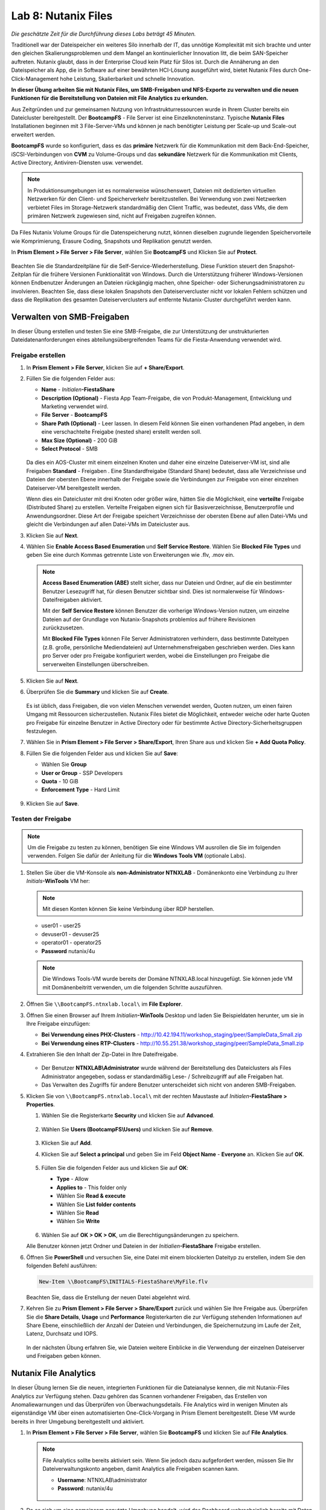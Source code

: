 .. _files:

--------------------
Lab 8: Nutanix Files
--------------------

*Die geschätzte Zeit für die Durchführung dieses Labs beträgt 45 Minuten.*

Traditionell war der Dateispeicher ein weiteres Silo innerhalb der IT, das unnötige Komplexität mit sich brachte und unter den gleichen Skalierungsproblemen und dem Mangel an kontinuierlicher Innovation litt, die beim SAN-Speicher auftreten. Nutanix glaubt, dass in der Enterprise Cloud kein Platz für Silos ist. Durch die Annäherung an den Dateispeicher als App, die in Software auf einer bewährten HCI-Lösung ausgeführt wird, bietet Nutanix Files durch One-Click-Management hohe Leistung, Skalierbarkeit und schnelle Innovation.

**In dieser Übung arbeiten Sie mit Nutanix Files, um SMB-Freigaben und NFS-Exporte zu verwalten und die neuen Funktionen für die Bereitstellung von Dateien mit File Analytics zu erkunden.**

Aus Zeitgründen und zur gemeinsamen Nutzung von Infrastrukturressourcen wurde in Ihrem Cluster bereits ein Dateicluster bereitgestellt. Der **BootcampFS** - File Server ist eine Einzelknoteninstanz. Typische **Nutanix Files** Installationen beginnen mit 3 File-Server-VMs und können je nach benötigter Leistung per Scale-up und Scale-out erweitert werden.

**BootcampFS** wurde so konfiguriert, dass es das **primäre** Netzwerk für die Kommunikation mit dem Back-End-Speicher, iSCSI-Verbindungen von **CVM** zu Volume-Groups und das **sekundäre** Netzwerk für die Kommunikation mit Clients, Active Directory, Antiviren-Diensten usw. verwendet.

.. figure:: images/1.png

.. note::
   In Produktionsumgebungen ist es normalerweise wünschenswert, Dateien mit dedizierten virtuellen Netzwerken für den Client- und Speicherverkehr bereitzustellen. Bei Verwendung von zwei Netzwerken verbietet Files im Storage-Netzwerk standardmäßig den Client Traffic, was bedeutet, dass VMs, die dem primären Netzwerk zugewiesen sind, nicht auf Freigaben zugreifen können.

Da Files Nutanix Volume Groups für die Datenspeicherung nutzt, können dieselben zugrunde liegenden Speichervorteile wie Komprimierung, Erasure Coding, Snapshots und Replikation genutzt werden.

In **Prism Element > File Server > File Server**, wählen Sie **BootcampFS** und Klicken Sie auf **Protect**.

   .. figure:: images/10.png

Beachten Sie die Standardzeitpläne für die Self-Service-Wiederherstellung. Diese Funktion steuert den Snapshot-Zeitplan für die frühere Versionen Funktionalität von Windows. Durch die Unterstützung früherer Windows-Versionen können Endbenutzer Änderungen an Dateien rückgängig machen, ohne Speicher- oder Sicherungsadministratoren zu involvieren. Beachten Sie, dass diese lokalen Snapshots den Dateiservercluster nicht vor lokalen Fehlern schützen und dass die Replikation des gesamten Dateiserverclusters auf entfernte Nutanix-Cluster durchgeführt werden kann.


Verwalten von SMB-Freigaben
+++++++++++++++++++++++++++

In dieser Übung erstellen und testen Sie eine SMB-Freigabe, die zur Unterstützung der unstrukturierten Dateidatenanforderungen eines abteilungsübergreifenden Teams für die Fiesta-Anwendung verwendet wird.


Freigabe erstellen
..................

#. In **Prism Element > File Server**, klicken Sie auf **+ Share/Export**.

#. Füllen Sie die folgenden Felder aus:

   - **Name** - *Initialen*\ **-FiestaShare**
   - **Description (Optional)** - Fiesta App Team-Freigabe, die von Produkt-Management, Entwicklung und Marketing verwendet wird.
   - **File Server** - **BootcampFS**
   - **Share Path (Optional)** - Leer lassen. In diesem Feld können Sie einen vorhandenen Pfad angeben, in dem eine verschachtelte Freigabe (nested share) erstellt werden soll.
   - **Max Size (Optional)** - 200 GiB
   - **Select Protocol** - SMB

   .. figure:: images/2.png

   Da dies ein AOS-Cluster mit einem einzelnen Knoten und daher eine einzelne Dateiserver-VM ist, sind alle Freigaben **Standard** - Freigaben . Eine Standardfreigabe (Standard Share) bedeutet, dass alle Verzeichnisse und Dateien der obersten Ebene innerhalb der Freigabe sowie die Verbindungen zur Freigabe von einer einzelnen Dateiserver-VM bereitgestellt werden.

   Wenn dies ein Dateicluster mit drei Knoten oder größer wäre, hätten Sie die Möglichkeit, eine **verteilte** Freigabe (Distributed Share) zu erstellen. Verteilte Freigaben eignen sich für Basisverzeichnisse, Benutzerprofile und Anwendungsordner. Diese Art der Freigabe speichert Verzeichnisse der obersten Ebene auf allen Datei-VMs und gleicht die Verbindungen auf allen Datei-VMs im Dateicluster aus.

#. Klicken Sie auf **Next**.

#. Wählen Sie **Enable Access Based Enumeration** und **Self Service Restore**. Wählen Sie **Blocked File Types** und geben Sie eine durch Kommas getrennte Liste von Erweiterungen wie .flv, .mov ein.

   .. figure:: images/3.png

   .. note::

      **Access Based Enumeration (ABE)** stellt sicher, dass nur Dateien und Ordner, auf die ein bestimmter Benutzer Lesezugriff hat, für diesen Benutzer sichtbar sind. Dies ist normalerweise für Windows-Dateifreigaben aktiviert.

      Mit der **Self Service Restore** können Benutzer die vorherige Windows-Version nutzen, um einzelne Dateien auf der Grundlage von Nutanix-Snapshots problemlos auf frühere Revisionen zurückzusetzen.

      Mit **Blocked File Types** können File Server Administratoren verhindern, dass bestimmte Dateitypen (z.B. große, persönliche Mediendateien) auf Unternehmensfreigaben geschrieben werden. Dies kann pro Server oder pro Freigabe konfiguriert werden, wobei die Einstellungen pro Freigabe die serverweiten Einstellungen überschreiben.

#. Klicken Sie auf **Next**.

#. Überprüfen Sie die **Summary** und klicken Sie auf **Create**.

   .. figure:: images/4.png

   Es ist üblich, dass Freigaben, die von vielen Menschen verwendet werden, Quoten nutzen, um einen fairen Umgang mit Ressourcen sicherzustellen. Nutanix Files bietet die Möglichkeit, entweder weiche oder harte Quoten pro Freigabe für einzelne Benutzer in Active Directory oder für bestimmte Active Directory-Sicherheitsgruppen festzulegen.
   
#. Wählen Sie in **Prism Element > File Server > Share/Export**, Ihren Share aus und klicken Sie **+ Add Quota Policy**.

#. Füllen Sie die folgenden Felder aus und klicken Sie auf **Save**:

   - Wählen Sie **Group**
   - **User or Group** - SSP Developers
   - **Quota** - 10 GiB
   - **Enforcement Type** - Hard Limit

   .. figure:: images/9.png

#. Klicken Sie auf **Save**.

Testen der Freigabe
...................

.. note::

      Um die Freigabe zu testen zu können, benötigen Sie eine Windows VM ausrollen die Sie im folgenden verwenden. Folgen Sie dafür der Anleitung für die **Windows Tools VM** (optionale Labs).

#. Stellen Sie über die VM-Konsole als **non-Administrator NTNXLAB** - Domänenkonto eine Verbindung zu Ihrer *Initials*\ **-WinTools** VM her:

   .. note::

      Mit diesen Konten können Sie keine Verbindung über RDP herstellen.

   - user01 - user25
   - devuser01 - devuser25
   - operator01 - operator25
   - **Password** nutanix/4u

   .. figure:: images/16.png

   .. note::

     Die Windows Tools-VM wurde bereits der Domäne NTNXLAB.local hinzugefügt. Sie können jede VM mit Domänenbeitritt verwenden, um die folgenden Schritte auszuführen.

#. Öffnen Sie ``\\BootcampFS.ntnxlab.local\`` im **File Explorer**.

#. Öffnen Sie einen Browser auf Ihrem *Initialien*\ **-WinTools** Desktop und laden Sie Beispieldaten herunter, um sie in Ihre Freigabe einzufügen:

   - **Bei Verwendung eines PHX-Clusters** - http://10.42.194.11/workshop_staging/peer/SampleData_Small.zip
   - **Bei Verwendung eines RTP-Clusters** - http://10.55.251.38/workshop_staging/peer/SampleData_Small.zip

#. Extrahieren Sie den Inhalt der Zip-Datei in Ihre Dateifreigabe.

   .. figure:: images/5.png

   - Der Benutzer **NTNXLAB\\Administrator** wurde während der Bereitstellung des Dateiclusters als Files Administrator angegeben, sodass er standardmäßig Lese- / Schreibzugriff auf alle Freigaben hat.
   - Das Verwalten des Zugriffs für andere Benutzer unterscheidet sich nicht von anderen SMB-Freigaben.


#. Klicken Sie von ``\\BootcampFS.ntnxlab.local\`` mit der rechten Maustaste auf *Initialen*\ **-FiestaShare > Properties**.

   #. Wählen Sie die Registerkarte **Security** und klicken Sie auf **Advanced**.

      .. figure:: images/6.png

   #. Wählen Sie **Users (BootcampFS\\Users)** und klicken Sie auf **Remove**.

      .. figure:: images/7.png

   #. Klicken Sie auf **Add**.

   #. Klicken Sie auf **Select a principal** und geben Sie im Feld **Object Name** - **Everyone** an. Klicken Sie auf **OK**.

      .. figure:: images/8.png

   #. Füllen Sie die folgenden Felder aus und klicken Sie auf **OK**:

      - **Type** - Allow
      - **Applies to** - This folder only
      - Wählen Sie  **Read & execute**
      - Wählen Sie  **List folder contents**
      - Wählen Sie  **Read**
      - Wählen Sie  **Write**

      .. figure:: images/8b.png

   #. Wählen Sie auf **OK > OK > OK**, um die Berechtigungsänderungen zu speichern.

   Alle Benutzer können jetzt Ordner und Dateien in der *Initialien*\ **-FiestaShare** Freigabe erstellen.

#. Öffnen Sie **PowerShell** und versuchen Sie, eine Datei mit einem blockierten Dateityp zu erstellen, indem Sie den folgenden Befehl ausführen:

   .. code-block:: PowerShell

      New-Item \\BootcampFS\INITIALS-FiestaShare\MyFile.flv

   Beachten Sie, dass die Erstellung der neuen Datei abgelehnt wird.

#. Kehren Sie zu **Prism Element > File Server > Share/Export** zurück und wählen Sie Ihre Freigabe aus. Überprüfen Sie die **Share Details**, **Usage** und **Performance** Registerkarten die zur Verfügung stehenden Informationen auf Share Ebene, einschließlich der Anzahl der Dateien und Verbindungen, die Speichernutzung im Laufe der Zeit, Latenz, Durchsatz und IOPS.

   .. figure:: images/11.png

   In der nächsten Übung erfahren Sie, wie Dateien weitere Einblicke in die Verwendung der einzelnen Dateiserver und Freigaben geben können.

Nutanix File Analytics
++++++++++++++++++++++
In dieser Übung lernen Sie die neuen, integrierten Funktionen für die Dateianalyse kennen, die mit Nutanix-Files Analytics zur Verfügung stehen. Dazu gehören das Scannen vorhandener Freigaben, das Erstellen von Anomaliewarnungen und das Überprüfen von Überwachungsdetails. File Analytics wird in wenigen Minuten als eigenständige VM über einen automatisierten One-Click-Vorgang in Prism Element bereitgestellt. Diese VM wurde bereits in Ihrer Umgebung bereitgestellt und aktiviert.

#. In **Prism Element > File Server > File Server**, wählen Sie **BootcampFS** und klicken Sie auf **File Analytics**.

   .. figure:: images/12.png

   .. note::

      File Analytics sollte bereits aktiviert sein. Wenn Sie jedoch dazu aufgefordert werden, müssen Sie Ihr Dateiverwaltungskonto angeben, damit Analytics alle Freigaben scannen kann.

      - **Username**: NTNXLAB\\administrator
      - **Password**: nutanix/4u

      .. figure:: images/old13.png

#. Da es sich um eine gemeinsam genutzte Umgebung handelt, wird das Dashboard wahrscheinlich bereits mit Daten aus Freigaben gefüllt, die von anderen Benutzern erstellt wurden. Klicken Sie auf :fa:`gear` **> Scan File System**, um Ihre neu erstellte Freigabe zu scannen. Wählen Sie Ihre Freigabe aus und klicken Sie auf **Scan**.

   .. figure:: images/14.png

   .. note::

      Wenn Ihre Freigabe nicht angezeigt wird, geben Sie ihm bitte etwas Zeit, um dies zu aktualisieren.

#. Schließen Sie das Fenster **Scan File System** und aktualisieren Sie Ihren Browser.

#. Sie sollten folgendes sehen **Data Age**, **File Distribution by Size** und **File Distribution by Type** sobald sich das Dashboard aktualisiert hat.

   .. figure:: images/15.png

#. Erstellen Sie auf Ihrer *Initialien*\ **-WinTools** - VM einige Audit-Trail-Aktivitäten, indem Sie mehrere der Dateien unter **Sample Data** öffnen.

   .. note:: Möglicherweise müssen Sie einen kurzen Assistenten für OpenOffice ausführen, wenn Sie diese Anwendung zum Öffnen einer Datei verwenden.

#. Aktualisieren Sie die **Dashboard** - Seite in Ihrem Browser, um die Aktualisierung der Bedienfelder **Top 5 Active Users**, **Top 5 Accessed Files** und **File Operations** anzuzeigen.

   .. figure:: images/17.png

#. Um auf den **Audit Trail** für Ihr Benutzerkonto zuzugreifen, klicken Sie unter **Top 5 Active Users** auf Ihren Benutzer.

   .. figure:: images/17b.png

#. Alternativ können Sie in der Symbolleiste **Audit Trails** auswählen und nach Ihrem Benutzer oder einer bestimmten Datei suchen.

   .. figure:: images/18.png

   .. note::

      Sie können Platzhalter für Ihre Suche verwenden, z. B. **.doc**
..
   #. Next, we will create rules to detect anomalous behavior on the File Server. From the toolbar, click :fa:`gear` **> Define Anomaly Rules**.

      .. figure:: images/19.png

      .. note::

         Anomaly Rules are defined on a per File Server basis, so the below rules may have already been created by another user.

   #. Click **Define Anomaly Rules** and create a rule with the following settings:

      - **Events:** Delete
      - **Minimum Operation %:** 1
      - **Minimum Operation Count:** 10
      - **User:** All Users
      - **Type:** Hourly
      - **Interval:** 1

   #. Under **Actions**, click **Save**.

   #. Choose **+ Configure new anomaly** and create an additional rule with the following settings:

      - **Events**: Create
      - **Minimum Operation %**: 1
      - **Minimum Operation Count**: 10
      - **User**: All Users
      - **Type**: Hourly
      - **Interval**: 1

   #. Under **Actions**, click **Save**.

      .. figure:: images/20.png

   #. Click **Save** to exit the **Define Anomaly Rules** window.

   #. To test the anomaly alerts, return to your *Initials*\ **-WinTools** VM and make a second copy of the sample data (via Copy/Paste) within your *Initials*\ **-FiestaShare** share.

   #. Delete the original sample data folders.

      .. figure:: images/21.png

      While waiting for the Anomaly Alerts to populate, next we’ll create a permission denial.

      .. note:: The Anomaly engine runs every 30 minutes.  While this setting is configurable from the File Analytics VM, modifying this variable is outside the scope of this lab.

   #. Create a new directory called *Initials*\ **-MyFolder** in the *Initials*\ **-FiestaShare** share.

   #. Create a text file in the *Initials*\ **-MyFolder** directory and take out your deep seeded worldly frustrations on your for a few moments to populate the file. Save the file as *Initials*\ **-file.txt**.

      .. figure:: images/22.png

   #. Right-click *Initials*\ **-MyFolder > Properties**. Select the **Security** tab and click **Advanced**. Observe that **Users (BootcampFS\\Users)** lack the **Full Control** permission, meaning that they would be unable to delete files owned by other users.

      .. figure:: images/23.png

   #. Open a PowerShell window as another non-Administrator user account by holding **Shift** and right-clicking the **PowerShell** icon in the taskbar and selecting **Run as different user**.

      .. figure:: images/24.png

   #. Change Directories to *Initials*\ **-MyFolder** in the *Initials*\ **-FiestaShare** share.

        .. code-block:: bash

           cd \\BootcampFS.ntnxlab.local\XYZ-FiestaShare\XYZ-MyFolder

   #. Execute the following commands:

        .. code-block:: bash

           cat .\XYZ-file.txt
           rm .\XYZ-file.txt

      .. figure:: images/25.png

   #. Return to **Analytics > Dashboard** and note the **Permission Denials** and **Anomaly Alerts** widgets have updated.

      .. figure:: images/26.png

   #. Under **Permission Denials**, select your user account to view the full **Audit Trail** and observe that the specific file you tried to removed is recorded, along with IP address and timestamp.

      .. figure:: images/27.png

   #. Select **Anomalies** from the toolbar for an overview of detected anomalies.

      .. figure:: images/28.png

File Analytics gibt Speicheradministratoren einfache und dennoch leistungsstarke Informationen in die Hand, sodass sie sowohl die Nutzung als auch den Zugriff in einer Nutanix Files-Umgebung verstehen und prüfen können.

Verwenden von NFS-Exporten 
++++++++++++++++++++++++++

In dieser Übung erstellen und testen Sie einen NFSv4-Export, der zur Unterstützung von Clusteranwendungen, zum Speichern von Anwendungsdaten wie der Protokollierung oder zum Speichern anderer unstrukturierter Dateidaten verwendet wird, auf die Linux-Clients häufig zugreifen.

Aktivieren des NFS-Protokolls 
.............................

.. note::

   Das Aktivieren des NFS-Protokolls muss nur einmal pro Dateiserver durchgeführt werden und wurde möglicherweise bereits in Ihrer Umgebung abgeschlossen. Wenn NFS bereits aktiviert ist, fahren Sie mit `Benutzerzuordnungen konfigurieren`_ fort.

#. In **Prism Element > File Server**, wählen Sie Ihren File-Server und klicken Sie auf **Protocol Management > Directory Services**.

   .. figure:: images/29.png

#. Wählen Sie **Use NFS Protocol** mit **Unmanaged** User Management und Authentication und klicken Sie auf **Update**.

   .. figure:: images/30.png

Export erstellen
................

#. In **Prism > File Server**, klicken Sie auf **+ Share/Export**.

#. Füllen Sie die folgenden Felder aus:

   - **Name** - logs
   - **Description (Optional)** - Dateifreigabe für Systemprotokolle
   - **File Server** - *Initials*\ **-Files**
   - **Share Path (Optional)** - Leave blank
   - **Max Size (Optional)** - Leave blank
   - **Select Protocol** - NFS

#. Klicken Sie auf **Next**.

#. Füllen Sie die folgenden Felder aus:

   - Wählen Sie **Enable Self Service Restore**
      - Diese Snapshots werden als .snapshot-Verzeichnis für NFS-Clients angezeigt.
   - **Authentication** - System
   - **Default Access (For All Clients)** - No Access
   - Wählen Sie **+ Add exceptions**
   - **Clients with Read-Write Access** - *Die ersten 3 Oktette Ihres Clusternetzwerks*\ .* (z.B. 10.42.99.\*)

   Standardmäßig ermöglicht ein NFS-Export jedem Host ein Lese- / Schreibzugriff der den Export mounted. Dies kann jedoch auf bestimmte IPs oder IP-Bereiche beschränkt werden.

#. Klicken Sie auf **Next**.

#. Überprüfen Sie die **Summary** und klicken Sie auf **Create**.

Testen des Exports
..................

Sie stellen zunächst eine CentOS-VM bereit, die Sie als Client für Ihren Dateiexport verwenden können.

.. note:: Wenn Sie die :ref:`linux_tools_vm` bereits als Teil eines anderen Labors bereitgestellt haben, können Sie diese VM stattdessen als NFS-Client verwenden.

#. In **Prism > VM > Table**, klicken Sie auf **+ Create VM**.

#. Füllen Sie die folgenden Felder aus:

   - **Name** - *Initialien*\ -NFS-Client
   - **Description** - CentOS VM zum Testen des NFS-Exports von Dateien
   - **vCPU(s)** - 2
   - **Number of Cores per vCPU** - 1
   - **Memory** - 2 GiB
   - Select **+ Add New Disk**
      - **Operation** - Clone from Image Service
      - **Image** - CentOS
      - Wählen Sie **Add**
   - Wählen Sie **Add New NIC**
      - **VLAN Name** - Secondary
      - Wählen Sie **Add**

#. Klicken Sie auf **Save**.

#. Wählen Sie die *Initialien*\ **-NFS-Client** VM und klicken Sie auf **Power on**.

#. Notieren Sie sich die IP-Adresse der VM in Prism und stellen Sie über SSH eine Verbindung mit den folgenden Anmeldeinformationen her:

   - **Username** - root
   - **Password** - nutanix/4u

#. Führen Sie Folgendes aus:

     .. code-block:: bash

       [root@CentOS ~]# yum install -y nfs-utils #This installs the NFSv4 client
       [root@CentOS ~]# mkdir /filesmnt
       [root@CentOS ~]# mount.nfs4 <Intials>-Files.ntnxlab.local:/ /filesmnt/
       [root@CentOS ~]# df -kh
       Filesystem                      Size  Used Avail Use% Mounted on
       /dev/mapper/centos_centos-root  8.5G  1.7G  6.8G  20% /
       devtmpfs                        1.9G     0  1.9G   0% /dev
       tmpfs                           1.9G     0  1.9G   0% /dev/shm
       tmpfs                           1.9G   17M  1.9G   1% /run
       tmpfs                           1.9G     0  1.9G   0% /sys/fs/cgroup
       /dev/sda1                       494M  141M  353M  29% /boot
       tmpfs                           377M     0  377M   0% /run/user/0
       *intials*-Files.ntnxlab.local:/             1.0T  7.0M  1.0T   1% /afsmnt
       [root@CentOS ~]# ls -l /filesmnt/
       total 1
       drwxrwxrwx. 2 root root 2 Mar  9 18:53 logs

#. Beachten Sie, dass das **logs** - Verzeichnis in ``/filesmnt/logs`` gemounted ist.

#. Starten Sie die VM neu und stellen Sie fest, dass der Export nicht mehr bereitgestellt wird. Um den Mount beizubehalten, fügen Sie ihn zu ``/etc/fstab`` hinzu, indem Sie Folgendes ausführen:

     .. code-block:: bash

       echo 'Intials-Files.ntnxlab.local:/ /filesmnt nfs4' >> /etc/fstab

#. Mit dem folgenden Befehl werden 100 2-MB-Dateien mit zufälligen Daten hinzugefügt ``/filesmnt/logs``:

     .. code-block:: bash

       mkdir /filesmnt/logs/host1
       for i in {1..100}; do dd if=/dev/urandom bs=8k count=256 of=/filesmnt/logs/host1/file$i; done

#. Kehren Sie zu **Prism > File Server > Share > logs** zurück, um die Leistung und Verwendung zu überwachen.

   Beachten Sie, dass die Nutzungsdaten alle 10 Minuten aktualisiert werden.

Multiprotokoll-Freigaben
++++++++++++++++++++++++

Nutanix Files bieten die Möglichkeit, sowohl SMB-Freigaben als auch NFS-Exporte separat bereitzustellen. Jetzt wird jedoch auch die Möglichkeit unterstützt, Multiprotokollzugriff auf dieselbe Freigabe bereitzustellen. In der folgenden Übung konfigurieren Sie Ihre vorhandenen *Initialien*\ **-FiestaShare** so , dass der NFS-Zugriff ermöglicht wird, sodass Entwickler Anwendungsprotokolle an diesen Speicherort umleiten können.

Benutzerzuordnungen konfigurieren
.................................

Eine Nutanix Files-Freigabe hat das Konzept eines nativen und eines nicht nativen Protokolls. Alle Berechtigungen werden mit dem nativen Protokoll angewendet. Alle Zugriffsanforderungen, die das nicht native Protokoll verwenden, erfordern eine Benutzer- oder Gruppenzuordnung zu der von der nativen Seite angewendeten Berechtigung. Es gibt verschiedene Möglichkeiten, Benutzer- und Gruppenzuordnungen anzuwenden, einschließlich regelbasierter, expliziter und Standardzuordnungen. Sie konfigurieren zunächst eine Standardzuordnung.


#. In **Prism Element > File Server**, wählen Sie Ihre Datei - Server und klicken Sie auf **Protocol Management > User Mapping**.

#. Klicken Sie zweimal auf **Next**, um zu dem **Default Mapping**zu gelangen.

#. Von der **Default Mapping** Seite wählen Sie **Deny access to NFS export** und **Deny access to SMB share** als die Standardwerte, sofern keine Zuordnung gefunden wird.

   .. figure:: images/31.png

#. Klicken Sie auf **Next > Save**, um die Standardzuordnung abzuschließen.

#. In **Prism Element > File Server**, wählen Sie Ihren *Initialien*\ **-FiestaShare** nd klicken Sie auf **Update**.

#. Wählen Sie unter **Basics** die Option **Enable multiprotocol access for NFS** aus und klicken Sie auf **Next**.

   .. figure:: images/32.png

#. Wählen Sie unter **Settings > Multiprotocol Access** die Option **Simultaneous access to the same files from both protocols**.

   .. figure:: images/33.png

#. Klicken Sie auf **Next > Save**, um die Aktualisierung der Freigabeeinstellungen abzuschließen.

Testen des Exports
..................

#. Um den NFS-Export zu testen, stellen Sie über SSH eine Verbindung zu Ihrer *Initialien*\ **-LinuxToolsVM** VM her:

   - **User Name** - root
   - **Password** - nutanix/4u

#. Führen Sie die folgenden Befehle aus:

     .. code-block:: bash

       [root@CentOS ~]# yum install -y nfs-utils #This installs the NFSv4 client
       [root@CentOS ~]# mkdir /filesmulti
       [root@CentOS ~]# mount.nfs4 bootcampfs.ntnxlab.local:/<Initials>-FiestaShare /filesmulti
       [root@CentOS ~]# dir /filesmulti
       dir: cannot open directory /filesmulti: Permission denied
       [root@CentOS ~]#

   .. note:: Bei der mount Operation wird zwischen Groß- und Kleinschreibung unterschieden.

Da die Standardzuordnung darin besteht, den Zugriff zu verweigern, wird der Fehler "Permission denied" (Berechtigung verweigert) erwartet. Sie fügen jetzt eine explizite Zuordnung hinzu, um den Zugriff auf den nicht nativen NFS-Protokollbenutzer zu ermöglichen. Wir benötigen die Benutzer-ID (UID), um die explizite Zuordnung zu erstellen.

#. Führen Sie den folgenden Befehl aus und notieren Sie sich die UID:

     .. code-block:: bash

       [root@CentOS ~]# id
       uid=0(root) gid=0(root) groups=0(root)
       [root@CentOS ~]#

#. In **Prism Element > File Server**, wählen Sie Ihre Datei - Server und klicken Sie auf **Protocol Management > User Mapping**.

#. Klicken Sie auf **Next** um zur **Explicit Mapping** zu gelangen.

#. Klicken Sie unter **One-to-onemapping list**, auf **Add manually**.

#. Füllen Sie die folgenden Felder aus:

   - **SMB Name** - NTNXLAB\\devuser01
   - **NFS ID** - UID aus dem vorherigen Schritt (0 wenn root)
   - **User/Group** - User

   .. figure:: images/34.png

#. Klicken Sie unter **Actions** auf **Save**.

#. Klicken Sie auf **Next > Next > Save** um die Aktualisierung Ihrer Zuordnungen abzuschließen.

#. Kehren Sie zu Ihrer SSH-Sitzung *Initialien*\ **-LinuxToolsVM** zurück und versuchen Sie erneut, auf die Freigabe zuzugreifen:

     .. code-block:: bash

       [root@CentOS ~]# dir /filesmulti
       Documents\ -\ Copy  Graphics\ -\ Copy  Pictures\ -\ Copy  Presentations\ -\ Copy  Recordings\ -\ Copy  Technical\ PDFs\ -\ Copy  XYZ-MyFolder
       [root@CentOS ~]#

#. Erstellen Sie in Ihrer SSH-Sitzung eine Textdatei und überprüfen Sie anschließend, ob Sie von Ihrem Windows-Client aus auf die Datei zugreifen können.

Zusammenfassung
+++++++++++++++

Was sind die wichtigsten Dinge, die Sie über **Nutanix Files** wissen sollten?

- Files kann schnell auf vorhandenen Nutanix-Clustern bereitgestellt werden und bietet SMB- und NFS-Speicher für Benutzerfreigaben, Basisverzeichnisse, Abteilungsfreigaben, Anwendungen und andere allgemeine Dateispeicheranforderungen.
- Files ist keine punktuelle Lösung. VM-, Datei-, Block- und Objektspeicher können alle von derselben Plattform mit denselben Verwaltungstools bereitgestellt werden, wodurch Komplexität und Verwaltungssilos reduziert werden.
- Mit der One-Click-Leistungsoptimierung kann Nutanix Files per Scale-up udn Scale-out automatisch angepasst werden werden.
- Mithilfe von File Analytics können Sie besser verstehen, wie Daten von Ihren Organisationen verwendet werden, um Ihre Datenprüfungs-, Datenzugriffsminimierungs- und Compliance-Anforderungen zu erfüllen.
